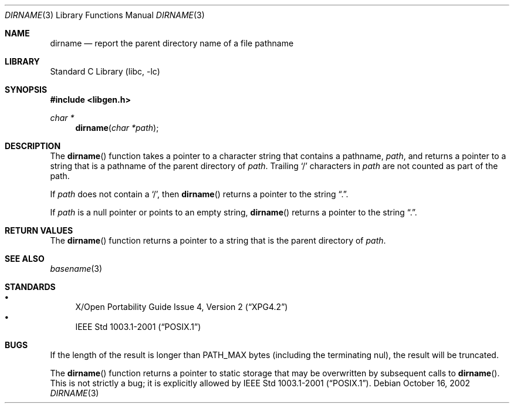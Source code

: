 .\"	$NetBSD: dirname.3,v 1.4.10.4 2002/11/11 22:22:04 nathanw Exp $
.\"
.\" Copyright (c) 1997, 2002 The NetBSD Foundation, Inc.
.\" All rights reserved.
.\"
.\" This code is derived from software contributed to The NetBSD Foundation
.\" by Klaus Klein and Jason R. Thorpe.
.\"
.\" Redistribution and use in source and binary forms, with or without
.\" modification, are permitted provided that the following conditions
.\" are met:
.\" 1. Redistributions of source code must retain the above copyright
.\"    notice, this list of conditions and the following disclaimer.
.\" 2. Redistributions in binary form must reproduce the above copyright
.\"    notice, this list of conditions and the following disclaimer in the
.\"    documentation and/or other materials provided with the distribution.
.\" 3. All advertising materials mentioning features or use of this software
.\"    must display the following acknowledgement:
.\"        This product includes software developed by the NetBSD
.\"        Foundation, Inc. and its contributors.
.\" 4. Neither the name of The NetBSD Foundation nor the names of its
.\"    contributors may be used to endorse or promote products derived
.\"    from this software without specific prior written permission.
.\"
.\" THIS SOFTWARE IS PROVIDED BY THE NETBSD FOUNDATION, INC. AND CONTRIBUTORS
.\" ``AS IS'' AND ANY EXPRESS OR IMPLIED WARRANTIES, INCLUDING, BUT NOT LIMITED
.\" TO, THE IMPLIED WARRANTIES OF MERCHANTABILITY AND FITNESS FOR A PARTICULAR
.\" PURPOSE ARE DISCLAIMED.  IN NO EVENT SHALL THE FOUNDATION OR CONTRIBUTORS
.\" BE LIABLE FOR ANY DIRECT, INDIRECT, INCIDENTAL, SPECIAL, EXEMPLARY, OR
.\" CONSEQUENTIAL DAMAGES (INCLUDING, BUT NOT LIMITED TO, PROCUREMENT OF
.\" SUBSTITUTE GOODS OR SERVICES; LOSS OF USE, DATA, OR PROFITS; OR BUSINESS
.\" INTERRUPTION) HOWEVER CAUSED AND ON ANY THEORY OF LIABILITY, WHETHER IN
.\" CONTRACT, STRICT LIABILITY, OR TORT (INCLUDING NEGLIGENCE OR OTHERWISE)
.\" ARISING IN ANY WAY OUT OF THE USE OF THIS SOFTWARE, EVEN IF ADVISED OF THE
.\" POSSIBILITY OF SUCH DAMAGE.
.\"
.Dd October 16, 2002
.Dt DIRNAME 3
.Os
.Sh NAME
.Nm dirname
.Nd report the parent directory name of a file pathname
.Sh LIBRARY
.Lb libc
.Sh SYNOPSIS
.Fd #include \*[Lt]libgen.h\*[Gt]
.Ft char *
.Fn dirname "char *path"
.Sh DESCRIPTION
The
.Fn dirname
function takes a pointer to a character string that contains a pathname,
.Ar path ,
and returns a pointer to a string that is a pathname of the parent directory of
.Ar path .
Trailing
.Sq /
characters in
.Ar path
are not counted as part of the path.
.Pp
If
.Ar path
does not contain a
.Sq / ,
then
.Fn dirname
returns a pointer to the string
.Dq \&. .
.Pp
If
.Ar path
is a null pointer or points to an empty string,
.Fn dirname
returns a pointer to the string
.Dq \&. .
.Sh RETURN VALUES
The
.Fn dirname
function returns a pointer to a string that is the parent directory of
.Ar path .
.Sh SEE ALSO
.Xr basename 3
.Sh STANDARDS
.Bl -bullet -compact
.It
.St -xpg4.2
.It
.St -p1003.1-2001
.El
.Sh BUGS
If the length of the result is longer than
.Dv PATH_MAX
bytes
.Pq including the terminating nul ,
the result will be truncated.
.Pp
The
.Fn dirname
function returns a pointer to static storage that may be overwritten
by subsequent calls to
.Fn dirname .
This is not strictly a bug; it is explicitly allowed by
.St -p1003.1-2001 .
